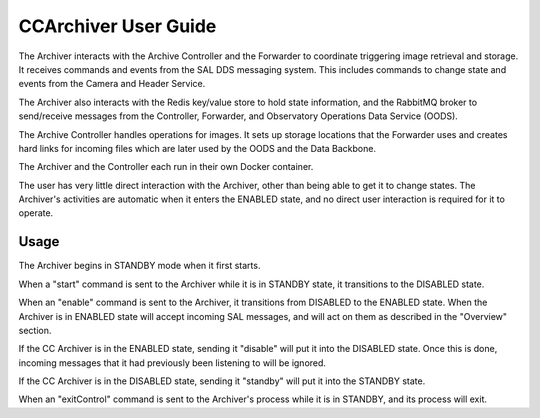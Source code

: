 ..
  This is a template for the user-guide documentation that will accompany each CSC.
  This template is provided to ensure that the documentation remains similar in look, feel, and contents to users.
  The headings below are expected to be present for all CSCs, but for many CSCs, additional fields will be required.

  ** All text in square brackets [] must be re-populated accordingly **

  See https://developer.lsst.io/restructuredtext/style.html
  for a guide to reStructuredText writing.

  Use the following syntax for sections:

  Sections
  ========

  and

  Subsections
  -----------

  and

  Subsubsections
  ^^^^^^^^^^^^^^

  To add images, add the image file (png, svg or jpeg preferred) to the
  images/ directory. The reST syntax for adding the image is

  .. figure:: /images/filename.ext
   :name: fig-label

   Caption text.

  Feel free to delete this instructional comment.

.. Fill out data so contacts section below is auto-populated
.. add name and email between the *'s below e.g. *Marie Smith <msmith@lsst.org>*
.. |CSC_developer| replace::  *Stephen R. Pietrowicz <srp@illinois.edu>*
.. |CSC_product_owner| replace:: *Michael Reuter <mareuter@lsst.org>*

.. _User_Guide:

#######################
CCArchiver User Guide
#######################

.. Update links and labels below
.. image:: https://img.shields.io/badge/GitHub-dm_ccarchiver-green.svg
    :target: https://github.com/lsst-dm/dm_CCArchiver
.. image:: https://img.shields.io/badge/Jenkins-dm_CCArchiver-green.svg
       :target: https://tssw-ci.lsst.org/job/LSST_Telescope-and-Site/job/dm_CCArchiver/
.. image:: https://img.shields.io/badge/Jira-dm_ccarchiver-green.svg
    :target: https://jira.lsstcorp.org/issues/?jql=labels+%3D+dm_ccarchiver
.. image:: https://img.shields.io/badge/ts_xml-CCArchiver-green.svg
    :target: https://ts-xml.lsst.io/sal_interfaces/CCArchiver.html


The Archiver interacts with the Archive Controller and the Forwarder to 
coordinate triggering image retrieval and storage. It receives commands 
and events from the SAL DDS messaging system.  This includes commands to 
change state and events from the Camera and Header Service.  

The Archiver also interacts with the Redis key/value store to hold state 
information, and the RabbitMQ broker to send/receive messages from the 
Controller, Forwarder, and Observatory Operations Data Service (OODS).

The Archive Controller handles operations for images. It sets up storage
locations that the Forwarder uses and creates hard links for incoming 
files which are later used by the OODS and the Data Backbone.

The Archiver and the Controller each run in their own Docker container.

The user has very little direct interaction with the Archiver, other than 
being able to get it to change states.  The Archiver's activities are 
automatic when it enters the ENABLED state, and no direct user interaction
is required for it to operate.

Usage
=====

The Archiver begins in STANDBY mode when it first starts.

When a "start" command is sent to the Archiver while it is in STANDBY state,
it transitions to the DISABLED state.


When an "enable" command is sent to the Archiver, it transitions from DISABLED
to the ENABLED state.  When the Archiver is in ENABLED state will accept
incoming SAL messages, and will act on them as described in the "Overview"
section.

If the CC Archiver is in the ENABLED state, sending it "disable" will put it
into the DISABLED state.  Once this is done, incoming messages that it had 
previously been listening to will be ignored.

If the CC Archiver is in the DISABLED state, sending it "standby" will put it
into the STANDBY state.

When an "exitControl" command is sent to the Archiver's process while it is in 
STANDBY, and its process will exit.
